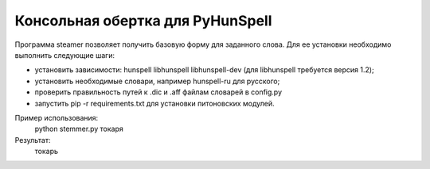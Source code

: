 =================================
Консольная обертка для PyHunSpell
=================================

Программа steamer позволяет получить базовую форму для заданного слова. Для ее установки необходимо выполнить
следующие шаги:

- установить зависимости: hunspell libhunspell libhunspell-dev (для libhunspell требуется версия 1.2);
- установить необходимые словари, например hunspell-ru для русского;
- проверить правильность путей к .dic и .aff файлам словарей в config.py
- запустить pip -r requirements.txt для установки питоновских модулей.

Пример использования:
    python stemmer.py токаря
Результат:
    токарь